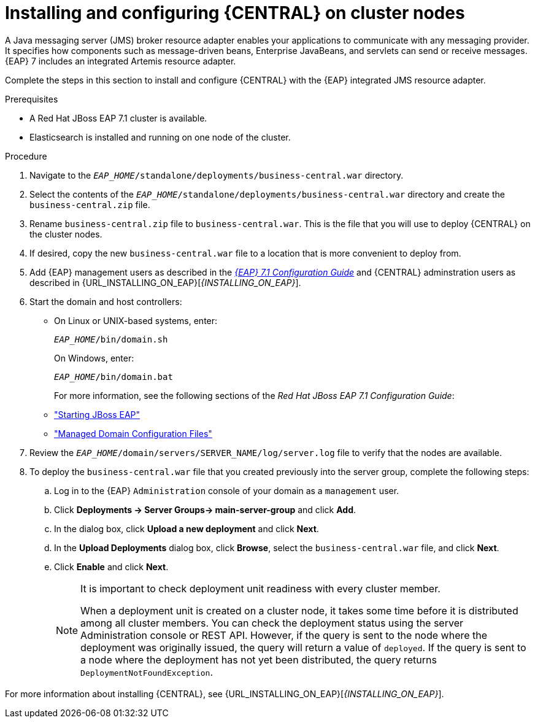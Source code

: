 [id='clustering-dm-install-proc_{context}']
= Installing and configuring {CENTRAL} on cluster nodes

A Java messaging server (JMS) broker resource adapter enables your applications to communicate with any messaging provider. It specifies how components such as message-driven beans, Enterprise JavaBeans, and servlets can send or receive messages. {EAP} 7 includes an integrated Artemis resource adapter.

Complete the steps in this section to install and configure {CENTRAL} with the {EAP} integrated JMS resource adapter.

.Prerequisites
* A Red Hat JBoss EAP 7.1 cluster is available.
* Elasticsearch is installed and running on one node of the cluster.

.Procedure
. Navigate to the `_EAP_HOME_/standalone/deployments/business-central.war` directory.
. Select the contents of the  `_EAP_HOME_/standalone/deployments/business-central.war` directory and create the `business-central.zip` file.
.  Rename `business-central.zip` file to `business-central.war`. This is the file that you will use to deploy {CENTRAL} on the cluster nodes.
. If desired, copy the new `business-central.war` file to a location that is more convenient to deploy from.

. Add {EAP} management users as described in the https://access.redhat.com/documentation/en-us/red_hat_jboss_enterprise_application_platform/7.1/html-single/configuration_guide/[_{EAP} 7.1 Configuration Guide_] and {CENTRAL} adminstration users as described in {URL_INSTALLING_ON_EAP}[_{INSTALLING_ON_EAP}_].
. Start the domain and host controllers:
+
* On Linux or UNIX-based systems, enter:
+
`_EAP_HOME_/bin/domain.sh`
+
On Windows, enter:
+
`_EAP_HOME_/bin/domain.bat`
+
For more information, see the following sections of the _Red Hat JBoss EAP 7.1 Configuration Guide_:
* https://access.redhat.com/documentation/en-us/red_hat_jboss_enterprise_application_platform/7.0/html/configuration_guide/starting_and_stopping_jboss_eap#starting_jboss_eap["Starting JBoss EAP"]
* https://access.redhat.com/documentation/en-us/red_hat_jboss_enterprise_application_platform/7.0/html/configuration_guide/jboss_eap_management#managed_domain_configuration_files["Managed Domain Configuration Files"]
. Review the `_EAP_HOME_/domain/servers/SERVER_NAME/log/server.log` file to verify that the nodes are available.
. To deploy the `business-central.war` file that you created previously into the server group, complete the following steps:
.. Log in to the {EAP} `Administration` console of your domain as a `management` user.
.. Click *Deployments -> Server Groups-> main-server-group* and click *Add*.
.. In the dialog box, click *Upload a new deployment* and click *Next*.
.. In the *Upload Deployments* dialog box, click *Browse*, select the `business-central.war` file, and click *Next*.
.. Click *Enable* and  click *Next*.
+
[NOTE]
====
It is important to check deployment unit readiness with every cluster member.

When a deployment unit is created on a cluster node, it takes some time before it is distributed among all cluster members. You can check the deployment status using the server Administration console or REST API. However, if the query is sent to the node where the deployment was originally issued, the query will return a value of `deployed`. If the query is sent to a node where the deployment has not yet been distributed, the query returns `DeploymentNotFoundException`.
====

For more information about installing {CENTRAL}, see  {URL_INSTALLING_ON_EAP}[_{INSTALLING_ON_EAP}_].

